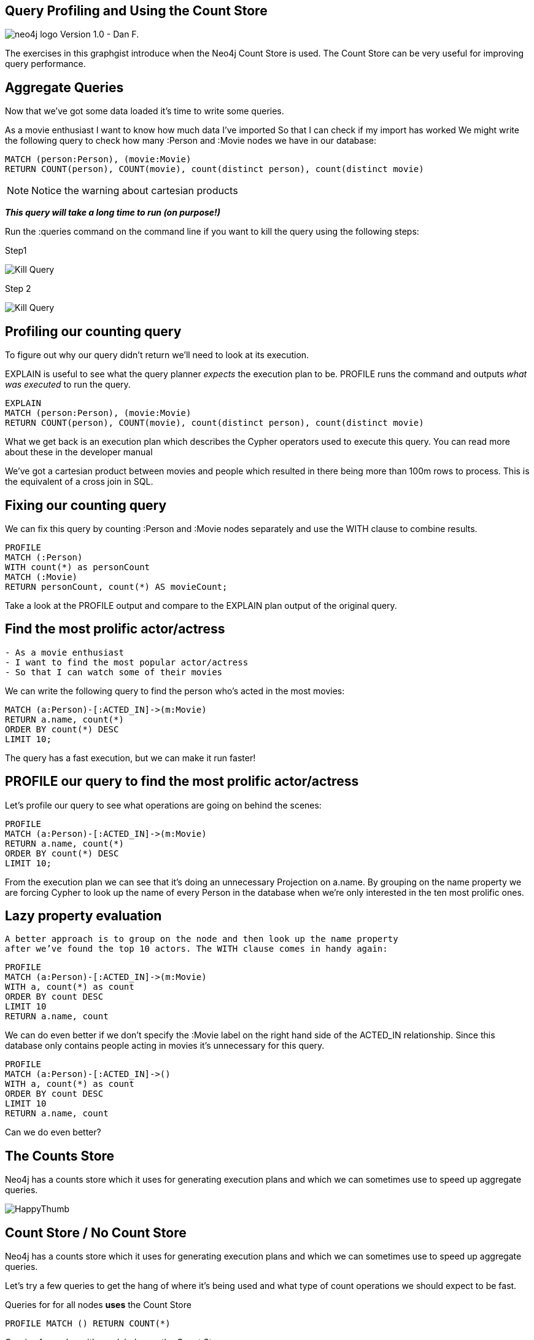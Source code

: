 == Query Profiling and Using the Count Store

image:http://assets.neo4j.org/img/neo4j_logo.png[] Version 1.0 - Dan F.

The exercises in this graphgist introduce when the Neo4j Count Store is used.
The Count Store can be very useful for improving query performance.

== Aggregate Queries

Now that we’ve got some data loaded it’s time to write some queries.

As a movie enthusiast
I want to know how much data I’ve imported
So that I can check if my import has worked
We might write the following query to check how many :Person and :Movie nodes we have in our database:
//setup
//output
[source,cypher,subs=attributes]
MATCH (person:Person), (movie:Movie)
RETURN COUNT(person), COUNT(movie), count(distinct person), count(distinct movie)

NOTE: Notice the warning about cartesian products

*_This query will take a long time to run (on purpose!)_*

Run the :queries command on the command line if you want to kill the query using the
following steps:

Step1

image:https://se1.neo4j.com/kill_query_1.png[Kill Query, title="Kill Query Step 1"]

Step 2

image:https://se1.neo4j.com/kill_query_2.png[Kill Query, title="Kill Query Step 2"]

== Profiling our counting query

To figure out why our query didn’t return we’ll need to look at its execution.

EXPLAIN is useful to see what the query planner _expects_ the execution plan to be.
PROFILE runs the command and outputs _what was executed_ to run the query.
//setup
//output
[source,cypher,subs=attributes]
EXPLAIN
MATCH (person:Person), (movie:Movie)
RETURN COUNT(person), COUNT(movie), count(distinct person), count(distinct movie)

What we get back is an execution plan which describes the Cypher operators used to execute this query. You can read more about these in the developer manual

We’ve got a cartesian product between movies and people which resulted in there being more than 100m rows to process. This is the equivalent of a cross join in SQL.

== Fixing our counting query

We can fix this query by counting :Person and :Movie nodes separately and use the WITH clause
to combine results.

//setup
//output
[source,cypher,subs=attributes]
PROFILE
MATCH (:Person)
WITH count(*) as personCount
MATCH (:Movie)
RETURN personCount, count(*) AS movieCount;

Take a look at the PROFILE output and compare to the EXPLAIN plan output of the original query.

== Find the most prolific actor/actress

....
- As a movie enthusiast
- I want to find the most popular actor/actress
- So that I can watch some of their movies
....

We can write the following query to find the person who’s acted in the most movies:
//setup
//output
[source,cypher,subs=attributes]
MATCH (a:Person)-[:ACTED_IN]->(m:Movie)
RETURN a.name, count(*)
ORDER BY count(*) DESC
LIMIT 10;

The query has a fast execution, but we can make it run faster!

== PROFILE our query to find the most prolific actor/actress

Let’s profile our query to see what operations are going on behind the scenes:
//setup
//output
[source,cypher,subs=attributes]
PROFILE
MATCH (a:Person)-[:ACTED_IN]->(m:Movie)
RETURN a.name, count(*)
ORDER BY count(*) DESC
LIMIT 10;

From the execution plan we can see that it’s doing an unnecessary Projection on a.name.
By grouping on the name property we are forcing Cypher to look up the name of
every Person in the database when we’re only interested in the ten most prolific ones.

== Lazy property evaluation

 A better approach is to group on the node and then look up the name property
 after we’ve found the top 10 actors. The WITH clause comes in handy again:

//setup
//output
[source,cypher,subs=attributes]
PROFILE
MATCH (a:Person)-[:ACTED_IN]->(m:Movie)
WITH a, count(*) as count
ORDER BY count DESC
LIMIT 10
RETURN a.name, count

We can do even better if we don’t specify the :Movie label on the right hand
side of the ACTED_IN relationship. Since this database only contains people
acting in movies it’s unnecessary for this query.

//setup
//output
[source,cypher,subs=attributes]
PROFILE
MATCH (a:Person)-[:ACTED_IN]->()
WITH a, count(*) as count
ORDER BY count DESC
LIMIT 10
RETURN a.name, count

Can we do even better?

== The Counts Store

Neo4j has a counts store which it uses for generating execution plans
and which we can sometimes use to speed up aggregate queries.

image:https://se1.neo4j.com/images/image:https://se1.neo4j.com/images/kill_queries_1.png[HappyThumb, title="Happy Learning Thumb"]

== Count Store / No Count Store

Neo4j has a counts store which it uses for generating execution plans
and which we can sometimes use to speed up aggregate queries.

Let’s try a few queries to get the hang of where it’s being used and what type of count operations we should expect to be fast.

Queries for for all nodes *uses* the Count Store

//setup
//output
[source,cypher,subs=attributes]
PROFILE MATCH () RETURN COUNT(*)

Queries for nodes with one label  *uses* the Count Store

//setup
//output
[source,cypher,subs=attributes]
PROFILE MATCH (:Person) RETURN COUNT(*)

Queries for nodes with multiple labels  *_DOES NOT use_* the Count Store

//setup
//output
[source,cypher,subs=attributes]
PROFILE MATCH (:Person:Engineer) RETURN COUNT(*)

Queries with no direction on relationships  *_DOES NOT use_* the Count Store

//setup
//output
[source,cypher,subs=attributes]
PROFILE MATCH (:Movie)-[:ACTED_IN]-() RETURN COUNT(*)

Queries with _one_ defined direction on a relationship  *uses* the Count Store

//setup
//output
[source,cypher,subs=attributes]
PROFILE MATCH (:Movie)<-[:ACTED_IN]-() RETURN COUNT(*)

Queries with direction on _both_ sides of a relationship  *_DOES NOT use_* the Count Store

//setup
//output
[source,cypher,subs=attributes]
PROFILE MATCH (:Movie)<-[:ACTED_IN]-(:Person) RETURN COUNT(*)

== Count Store Recap

This was our most recent version of the query:

//setup
//output
[source,cypher,subs=attributes]
PROFILE
MATCH (a:Person)-[:ACTED_IN]->()
WITH a, count(*) as count
ORDER BY count DESC
LIMIT 10
RETURN a.name, count

We want to count the (:Person)-[:ACTED_IN]→() relationship which is one of the
types of things stored in the count store. Unfortunately we can see from the
execution plan that all the ACTED_IN relationships are being evaluated which
isn’t what we want.

When this happens we can force the planner to do what we want by using the SIZE
function to count the number of relationships. The following query makes use
of the counts store via the GetDegree operator.

//setup
//output
[source,cypher,subs=attributes]
PROFILE
MATCH (a:Person)
WITH a, SIZE((a)-[:ACTED_IN]->()) AS count
ORDER BY count DESC
LIMIT 10
RETURN a.name, count

Using our count store knowledge

To recap, this was our most recent version of the query:

PROFILE
MATCH (a:Person)-[:ACTED_IN]->()
WITH a, count(*) as count
ORDER BY count DESC
LIMIT 10
RETURN a.name, count
We want to count the (:Person)-[:ACTED_IN]→() relationship which is one of the types of things stored in the count store. Unfortunately we can see from the execution plan that all the ACTED_IN relationships are being evaluated which isn’t what we want.

When this happens we can force the planner to do what we want by using the SIZE function to count the number of relationships. The following query makes use of the counts store via the GetDegree operator

PROFILE
MATCH (a:Person)
WITH a, SIZE((a)-[:ACTED_IN]->()) AS count
ORDER BY count DESC
LIMIT 10
RETURN a.name, count

That’s probably about as fast as we can get that query, and although it was
quick to start with you’ve hopefully now picked up some techniques.
